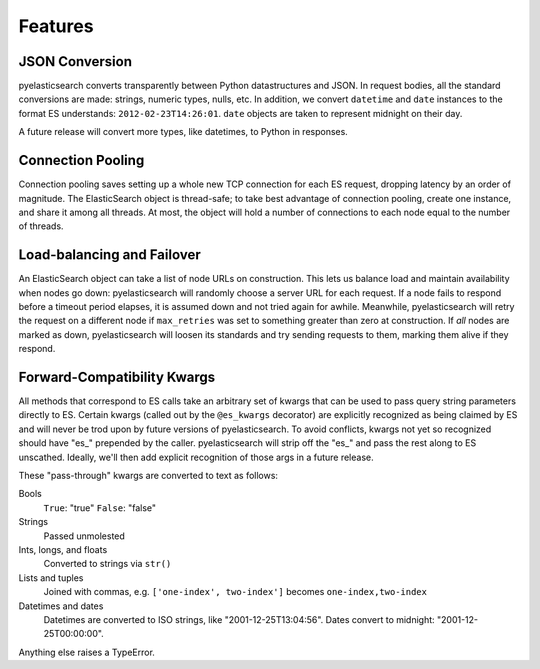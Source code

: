 ========
Features
========

JSON Conversion
===============

pyelasticsearch converts transparently between Python datastructures and JSON.
In request bodies, all the standard conversions are made: strings, numeric
types, nulls, etc. In addition, we convert ``datetime`` and ``date`` instances
to the format ES understands: ``2012-02-23T14:26:01``. ``date`` objects are
taken to represent midnight on their day.

A future release will convert more types, like datetimes, to Python in
responses.


Connection Pooling
==================

Connection pooling saves setting up a whole new TCP connection for each ES
request, dropping latency by an order of magnitude. The ElasticSearch object is
thread-safe; to take best advantage of connection pooling, create one instance,
and share it among all threads. At most, the object will hold a number of
connections to each node equal to the number of threads.


Load-balancing and Failover
===========================

An ElasticSearch object can take a list of node URLs on construction. This lets
us balance load and maintain availability when nodes go down: pyelasticsearch
will randomly choose a server URL for each request. If a node fails to respond
before a timeout period elapses, it is assumed down and not tried again for
awhile. Meanwhile, pyelasticsearch will retry the request on a different node
if ``max_retries`` was set to something greater than zero at construction. If
*all* nodes are marked as down, pyelasticsearch will loosen its standards and
try sending requests to them, marking them alive if they respond.


Forward-Compatibility Kwargs
============================

All methods that correspond to ES calls take an arbitrary set of kwargs that
can be used to pass query string parameters directly to ES. Certain kwargs
(called out by the ``@es_kwargs`` decorator) are explicitly recognized as being
claimed by ES and will never be trod upon by future versions of
pyelasticsearch. To avoid conflicts, kwargs not yet so recognized should have
"\es_" prepended by the caller. pyelasticsearch will strip off the "\es_" and
pass the rest along to ES unscathed. Ideally, we'll then add explicit
recognition of those args in a future release.

These "pass-through" kwargs are converted to text as follows:

Bools
    ``True``: "true"
    ``False``: "false"

Strings
    Passed unmolested

Ints, longs, and floats
    Converted to strings via ``str()``

Lists and tuples
    Joined with commas, e.g. ``['one-index', two-index']`` becomes
    ``one-index,two-index``

Datetimes and dates
    Datetimes are converted to ISO strings, like "2001-12-25T13:04:56". Dates
    convert to midnight: "2001-12-25T00:00:00".

Anything else raises a TypeError.
